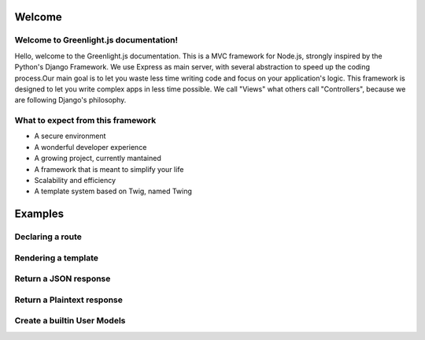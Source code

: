 Welcome
------
Welcome to Greenlight.js documentation!
=====

Hello, welcome to the Greenlight.js documentation. This is a MVC framework for Node.js, strongly inspired by the Python's Django Framework. We use Express as main server, with several abstraction to speed up the coding process.Our main goal is to let you waste less time writing code and focus on your application's logic. This framework is designed to let you write complex apps in less time possible. We call "Views" what others call "Controllers", because we are following Django's philosophy.

What to expect from this framework
=====

* A secure environment
* A wonderful developer experience
* A growing project, currently mantained
* A framework that is meant to simplify your life
* Scalability and efficiency
* A template system based on Twig, named Twing

Examples
------

Declaring a route
=====

.. code-block:: javascript
    :linenos:

    sync_function(Models).then( ()=>{
    let server=new GreenlightServer(settings);

    ...
    //In server.js
        server.setRoute('/render/:id',//Route Name
        (Request,Response)=>Views.RenderViewTest(Request,Response,Models),//View
        GreenlightServer.Request_Types.GET//Request type
    );

    });

Rendering a template
=====

.. code-block:: javascript
    :linenos:

    const Views={

        //In views.js
        RenderViewTest: async  (Request,Response,Models)=>{
            return GreenlightRouter.Render(Request.params,'index.html')
        },
    }

Return a JSON response
=====

.. code-block:: javascript
    :linenos:

    const Views={
        JSONViewTest: async (Request,Response,Models)=>{
        
            return {TEST:'TEST'};
        },
    }


Return a Plaintext response
=====

.. code-block:: javascript
    :linenos:

    const Views={
        PTextViewTest: async (Request,Response,Models)=>{
            return "Plaintext";
        },
    }

Create a builtin User Models
=====

.. code-block:: javascript
    :linenos:
    import {GreenlightUser} from '.greenlight';

    //In models.js
    const Models={
        User : sequelize_settings.sequelize.define('Users',new GreenlightUser()),
    }


